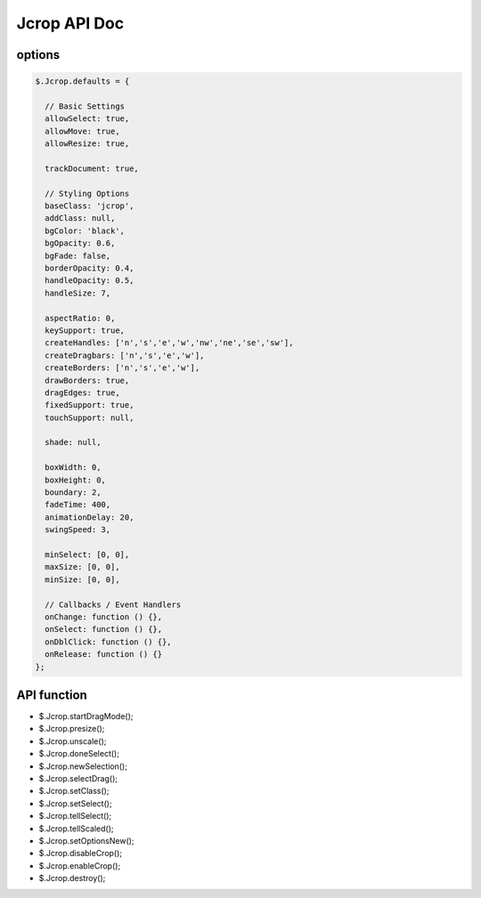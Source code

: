 Jcrop API Doc
=====================

options 
-----------------------

.. code-block:: bash

    $.Jcrop.defaults = {
  
      // Basic Settings
      allowSelect: true,
      allowMove: true,
      allowResize: true,
  
      trackDocument: true,
  
      // Styling Options
      baseClass: 'jcrop',
      addClass: null,
      bgColor: 'black',
      bgOpacity: 0.6,
      bgFade: false,
      borderOpacity: 0.4,
      handleOpacity: 0.5,
      handleSize: 7,
  
      aspectRatio: 0,
      keySupport: true,
      createHandles: ['n','s','e','w','nw','ne','se','sw'],
      createDragbars: ['n','s','e','w'],
      createBorders: ['n','s','e','w'],
      drawBorders: true,
      dragEdges: true,
      fixedSupport: true,
      touchSupport: null,
  
      shade: null,
  
      boxWidth: 0,
      boxHeight: 0,
      boundary: 2,
      fadeTime: 400,
      animationDelay: 20,
      swingSpeed: 3,
  
      minSelect: [0, 0],
      maxSize: [0, 0],
      minSize: [0, 0],
  
      // Callbacks / Event Handlers
      onChange: function () {},
      onSelect: function () {},
      onDblClick: function () {},
      onRelease: function () {}
    };


API function
-----------------------------

- $.Jcrop.startDragMode();
- $.Jcrop.presize();
- $.Jcrop.unscale();
- $.Jcrop.doneSelect();
- $.Jcrop.newSelection();
- $.Jcrop.selectDrag();
- $.Jcrop.setClass();
- $.Jcrop.setSelect();
- $.Jcrop.tellSelect();
- $.Jcrop.tellScaled();
- $.Jcrop.setOptionsNew();
- $.Jcrop.disableCrop();
- $.Jcrop.enableCrop();
- $.Jcrop.destroy();
  
  
